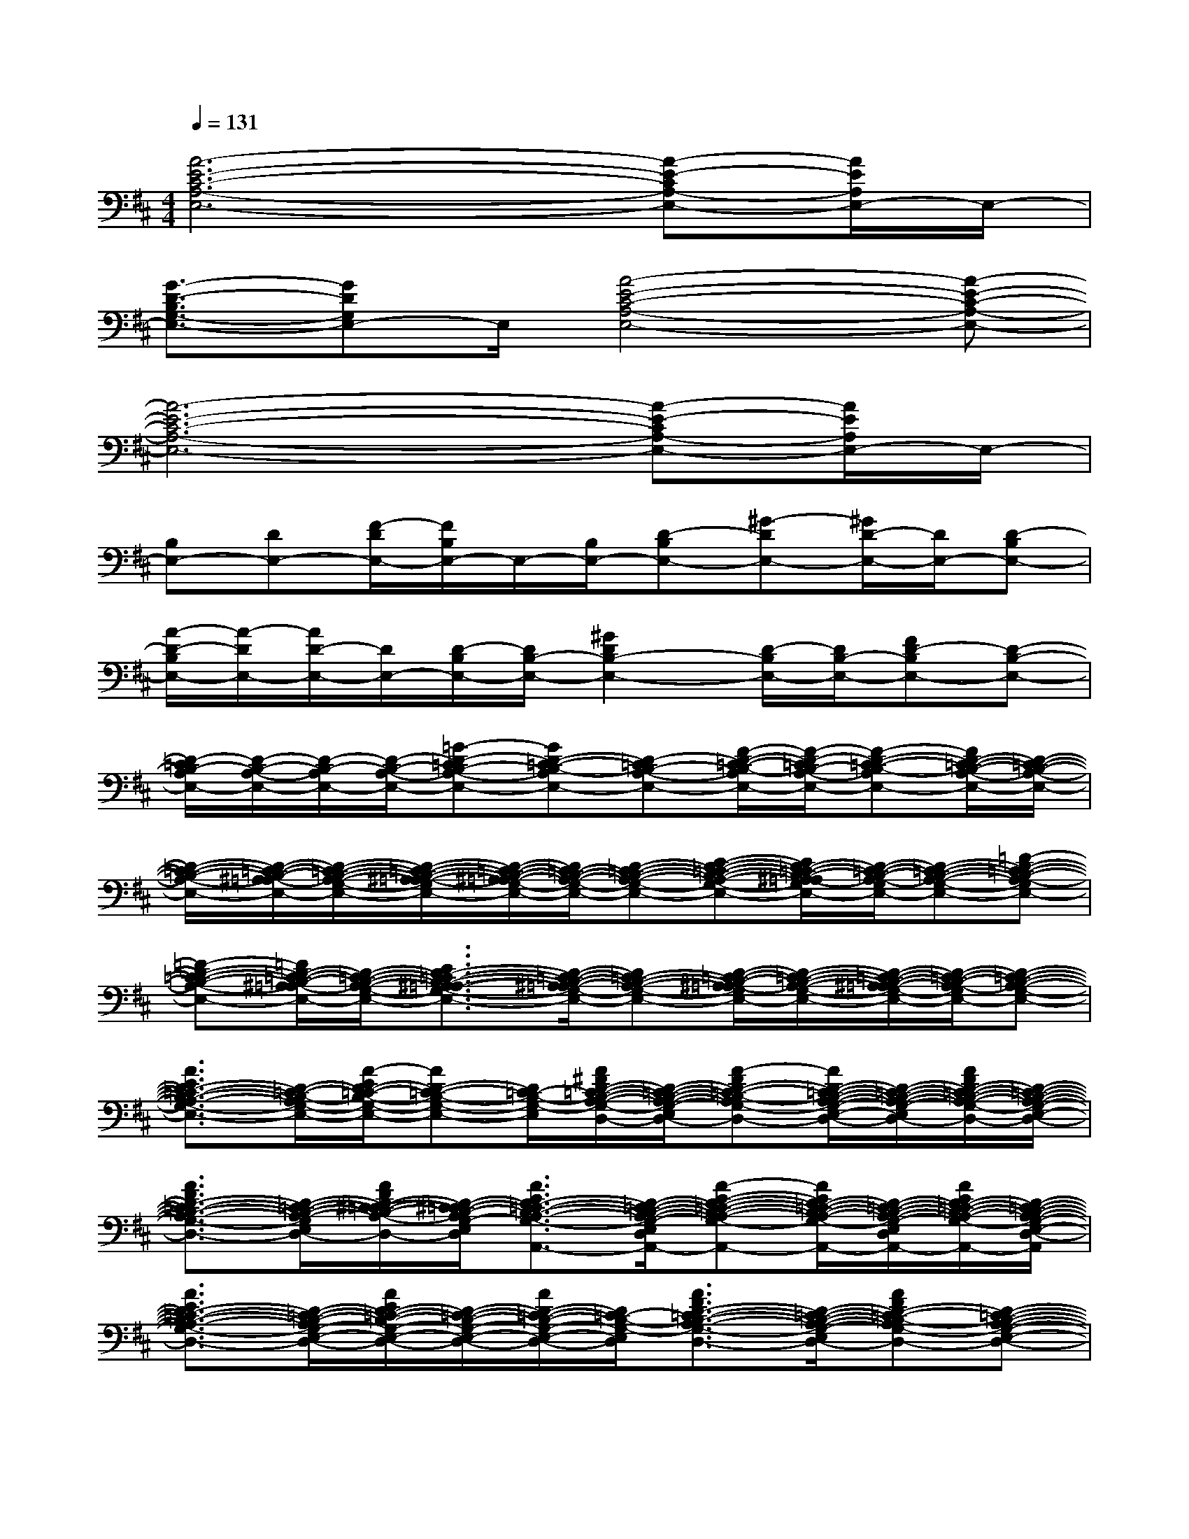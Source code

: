 X:1
T:
M:4/4
L:1/8
Q:1/4=131
K:D%2sharps
V:1
[A6-E6-C6-A,6-E,6-][A-E-CA,-E,-][A/2E/2A,/2E,/2-]E,/2-|
[G3/2-D3/2-B,3/2G,3/2-E,3/2-][GDG,E,-]E,/2[A4-E4-C4-A,4-E,4-][A-E-C-A,-E,-]|
[A6-E6-C6-A,6-E,6-][A-E-CA,-E,-][A/2E/2A,/2E,/2-]E,/2-|
[B,E,-][DE,-][F/2-D/2E,/2-][F/2B,/2E,/2-]E,/2-[B,/2E,/2-][D-B,E,-][^G-DE,-][^G/2D/2-E,/2-][D/2E,/2-][D-B,E,-]|
[A/2-D/2-B,/2E,/2-][A/2-D/2E,/2-][A/2D/2-E,/2-][D/2E,/2-][D/2-B,/2E,/2-][D/2B,/2-E,/2-][^G2D2B,2-E,2-][D/2-B,/2E,/2-][D/2B,/2-E,/2-][FD-B,E,-][D-B,-E,-]|
[D/2-=C/2B,/2-A,/2E,/2-][D/2-B,/2-A,/2-E,/2-][D/2-B,/2-A,/2E,/2-][D/2-B,/2-A,/2-E,/2-][=G-D-=CB,-A,-E,-][GD-=C-B,-A,E,-][D-=CB,-A,-E,-][F/2-D/2-=C/2-B,/2-A,/2E,/2-][F/2-D/2-=C/2B,/2-A,/2-E,/2-][F-D-=C-B,-A,E,-][F/2D/2-=C/2-B,/2-A,/2-E,/2-][D/2-=C/2-B,/2-A,/2-E,/2-]|
[D/2-=C/2-B,/2-A,/2-E,/2-][D/2-=C/2-B,/2-^A,/2=A,/2-E,/2-][D/2-=C/2-B,/2-A,/2-G,/2-E,/2-][D/2-=C/2-B,/2-^A,/2-=A,/2-G,/2E,/2-][D/2-=C/2-B,/2-^A,/2=A,/2-G,/2-E,/2-][D/2=C/2-B,/2-A,/2-G,/2-E,/2-][D-=C-B,-A,-G,-E,-][E-D-=C-B,-A,-G,-E,-][E/2D/2-=C/2-B,/2-^A,/2=A,/2-G,/2E,/2-][D/2-=C/2-B,/2-A,/2-G,/2E,/2-][D-=C-B,-A,-G,-E,-][=F-D-=C-B,-A,-G,E,-]|
[=F-D-=C-B,-A,-E,-][=F/2D/2-=C/2-B,/2-^A,/2=A,/2-E,/2-][D/2-=C/2-B,/2-A,/2-G,/2-E,/2-][E3/2D3/2-=C3/2-B,3/2-^A,3/2-=A,3/2-G,3/2-E,3/2-][D/2-=C/2-B,/2-^A,/2=A,/2-G,/2-E,/2-][D=C-B,-A,-G,-E,-][D/2-=C/2-B,/2-^A,/2=A,/2-G,/2E,/2-][D/2-=C/2-B,/2-A,/2-G,/2-E,/2-][D/2-=C/2-B,/2-^A,/2=A,/2-G,/2-E,/2-][D/2-=C/2-B,/2-A,/2-G,/2E,/2-][D-=C-B,-A,-G,-E,-]|
[A3/2E3/2D3/2-=C3/2-B,3/2-A,3/2-G,3/2-E,3/2-][D/2-=C/2-B,/2-A,/2G,/2-E,/2-][A/2-E/2D/2-=C/2-B,/2-G,/2-E,/2-][AD-=C-B,-G,-E,-][D/2=C/2-B,/2-G,/2-E,/2-][A/2^F/2D/2-=C/2-B,/2-A,/2-G,/2-E,/2-D,/2-][D/2-=C/2-B,/2-A,/2-G,/2-E,/2-D,/2-][A-FD-=C-B,-A,G,-E,-D,-][A/2D/2-=C/2-B,/2-A,/2-G,/2-E,/2-D,/2-][D/2-=C/2-B,/2-A,/2-G,/2-E,/2-D,/2-][A/2F/2D/2-=C/2-B,/2-A,/2-G,/2-E,/2-D,/2-][D/2-=C/2-B,/2-A,/2-G,/2-E,/2-D,/2-]|
[A3/2F3/2D3/2-=C3/2-B,3/2-A,3/2-G,3/2-E,3/2-D,3/2-][D/2-=C/2-B,/2-A,/2-G,/2-E,/2-D,/2-][A/2F/2D/2-^C/2-=C/2-B,/2-A,/2-G,/2-E,/2-D,/2-][D/2-^C/2=C/2-B,/2-A,/2G,/2-E,/2-D,/2-][A3/2E3/2D3/2-=C3/2-B,3/2-A,3/2-G,3/2-E,3/2-D,3/2-A,,3/2-][D/2-=C/2-B,/2-A,/2-G,/2-E,/2-D,/2-A,,/2-][A-E-D-=C-B,-A,-G,-E,-D,-A,,][A/2E/2D/2-=C/2-B,/2-A,/2-G,/2-E,/2-D,/2-A,,/2-][D/2-=C/2-B,/2-A,/2-G,/2-E,/2-D,/2-A,,/2-][A/2E/2D/2-=C/2-B,/2-A,/2-G,/2-E,/2-D,/2-A,,/2-][D/2-=C/2-B,/2-A,/2-G,/2-E,/2-D,/2-A,,/2]|
[A3/2E3/2D3/2-=C3/2-B,3/2-A,3/2-G,3/2-E,3/2-D,3/2-][D/2-=C/2-B,/2-A,/2G,/2-E,/2-D,/2-][A/2E/2D/2-=C/2-B,/2-G,/2-E,/2-D,/2-][D/2-=C/2-B,/2-G,/2-E,/2-D,/2-][A/2D/2-=C/2-B,/2-G,/2-E,/2-D,/2-][D/2=C/2-B,/2-G,/2-E,/2-D,/2][A3/2F3/2D3/2-=C3/2-B,3/2-A,3/2-G,3/2-E,3/2-D,3/2-][D/2-=C/2-B,/2-A,/2-G,/2-E,/2-D,/2-][AFD-=C-B,-A,G,-E,-D,][D-=C-B,-A,-G,-E,-D,-]|
[A/2F/2D/2-=C/2-B,/2-A,/2-G,/2-E,/2-D,/2-][D/2-=C/2-B,/2-A,/2-G,/2-E,/2-D,/2-][AFD-=C-B,-A,-G,-E,-D,-][D-^C=C-B,-A,G,-E,-D,-][A3/2E3/2-D3/2-=C3/2-B,3/2-A,3/2-G,3/2-E,3/2-D,3/2-A,,3/2-][E/2-D/2-=C/2-B,/2-A,/2-G,/2-E,/2-D,/2-A,,/2-][A-E-D-=C-B,-A,G,-E,-D,-A,,][A/2E/2-D/2-=C/2-B,/2-A,/2-G,/2-E,/2-D,/2-A,,/2-][E/2-D/2-=C/2-B,/2-A,/2G,/2-E,/2-D,/2-A,,/2-][A/2E/2-D/2-=C/2-B,/2-A,/2-G,/2-E,/2-D,/2-A,,/2-][E/2-D/2-=C/2-B,/2-A,/2-G,/2-E,/2-D,/2-A,,/2]|
[A/2E/2D/2-=C/2-B,/2-A,/2-G,/2-E,/2-D,/2-][D/2-=C/2-B,/2-A,/2-G,/2-E,/2-D,/2-][A/2E/2D/2-=C/2-B,/2-A,/2G,/2-E,/2-D,/2-][D/2-=C/2-B,/2-G,/2-E,/2-D,/2-][A/2E/2D/2-=C/2-B,/2-A,/2-G,/2-E,/2-D,/2-A,,/2-][D/2-=C/2-B,/2-A,/2-G,/2-E,/2-D,/2-A,,/2-][A/2E/2D/2-=C/2-B,/2-A,/2-G,/2-E,/2-D,/2-A,,/2-][D/2=C/2-B,/2-A,/2G,/2-E,/2-D,/2A,,/2-][A3/2F3/2D3/2-=C3/2-B,3/2-A,3/2-G,3/2-E,3/2-D,3/2-A,,3/2-][D/2-=C/2-B,/2-A,/2-G,/2-E,/2-D,/2-A,,/2-][AFD-=C-B,-A,G,-E,-D,A,,-][D-=C-B,-A,-G,-E,-D,-A,,-]|
[A/2F/2D/2-=C/2-B,/2-A,/2-G,/2-E,/2-D,/2-A,,/2-][D/2-=C/2-B,/2-A,/2-G,/2-E,/2-D,/2-A,,/2-][AFD-=C-B,-A,-G,-E,-D,-A,,-][D-^C=C-B,-A,G,-E,-D,-A,,][A3/2E3/2D3/2-=C3/2-B,3/2-A,3/2-G,3/2-E,3/2-D,3/2-A,,3/2-][D/2-=C/2-B,/2-A,/2-G,/2-E,/2-D,/2-A,,/2-][A-E-D-=C-B,-A,-G,-E,-D,-A,,][A/2E/2D/2-=C/2-B,/2-A,/2-G,/2-E,/2-D,/2-A,,/2-][D/2-=C/2-B,/2-A,/2-G,/2-E,/2-D,/2-A,,/2-][A/2E/2D/2-=C/2-B,/2-A,/2-G,/2-E,/2-D,/2-A,,/2-][D/2-=C/2-B,/2-A,/2-G,/2-E,/2-D,/2-A,,/2]|
[A/2E/2D/2-=C/2-B,/2-A,/2-G,/2-E,/2-D,/2-][D/2-=C/2-B,/2-A,/2-G,/2-E,/2-D,/2-][A/2E/2D/2-=C/2-B,/2-A,/2-G,/2-E,/2-D,/2-][D/2-=C/2-B,/2-A,/2G,/2-E,/2-D,/2-][A/2E/2D/2-=C/2-B,/2-A,/2-G,/2-E,/2-D,/2-A,,/2-][D/2-=C/2-B,/2-A,/2-G,/2-E,/2-D,/2-A,,/2-][A/2D/2-=C/2-B,/2-A,/2-G,/2-E,/2-D,/2-A,,/2-][D/2=C/2-B,/2-A,/2G,/2-E,/2-D,/2A,,/2-][A3/2F3/2D3/2-=C3/2-B,3/2-A,3/2-G,3/2-E,3/2-D,3/2-A,,3/2-][D/2-=C/2-B,/2-A,/2-G,/2-E,/2-D,/2-A,,/2-][AFD-=C-B,-A,G,-E,-D,A,,-][D-=C-B,-A,-G,-E,-D,-A,,-]|
[A/2F/2D/2-=C/2-B,/2-A,/2-G,/2-E,/2-D,/2-A,,/2-][D/2-=C/2-B,/2-A,/2-G,/2-E,/2-D,/2-A,,/2-][A/2-F/2D/2-=C/2-B,/2-A,/2-G,/2-E,/2-D,/2-A,,/2-][A/2D/2-=C/2-B,/2-A,/2-G,/2-E,/2-D,/2-A,,/2-][D-^C=C-B,-A,G,-E,-D,-A,,][A3/2E3/2-D3/2-=C3/2-B,3/2-A,3/2-G,3/2-E,3/2-D,3/2-A,,3/2-][E/2-D/2-=C/2-B,/2-A,/2-G,/2-E,/2-D,/2-A,,/2-][A-E-D-=C-B,-A,G,-E,-D,-A,,][A/2E/2-D/2-=C/2-B,/2-A,/2-G,/2-E,/2-D,/2-A,,/2-][E/2-D/2-=C/2-B,/2-A,/2-G,/2-E,/2-D,/2-A,,/2-][A/2E/2-D/2-=C/2-B,/2-A,/2-G,/2-E,/2-D,/2-A,,/2-][E/2-D/2-=C/2-B,/2-A,/2-G,/2-E,/2-D,/2-A,,/2]
